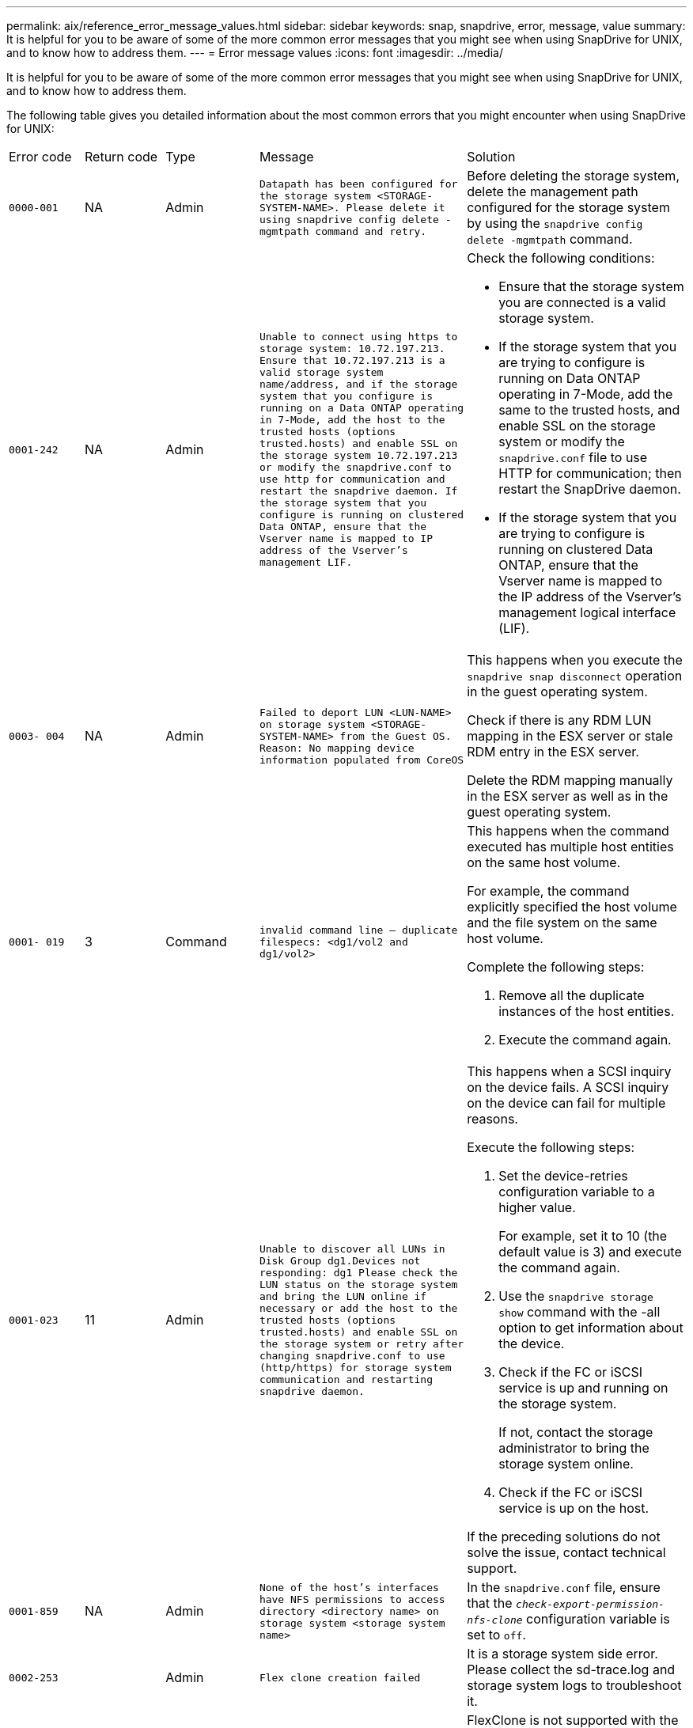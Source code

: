 ---
permalink: aix/reference_error_message_values.html
sidebar: sidebar
keywords: snap, snapdrive, error, message, value
summary: It is helpful for you to be aware of some of the more common error messages that you might see when using SnapDrive for UNIX, and to know how to address them.
---
= Error message values
:icons: font
:imagesdir: ../media/

[.lead]
It is helpful for you to be aware of some of the more common error messages that you might see when using SnapDrive for UNIX, and to know how to address them.

The following table gives you detailed information about the most common errors that you might encounter when using SnapDrive for UNIX:

|===
| Error code| Return code| Type| Message| Solution
a|
`0000-001`
a|
NA
a|
Admin
a|
`Datapath has been configured for the storage system <STORAGE-SYSTEM-NAME>. Please delete it using snapdrive config delete -mgmtpath command and retry.`
a|
Before deleting the storage system, delete the management path configured for the storage system by using the `snapdrive config delete -mgmtpath` command.

a|
`0001-242`
a|
NA
a|
Admin
a|
`Unable to connect using https to storage system: 10.72.197.213. Ensure that 10.72.197.213 is a valid storage system name/address, and if the storage system that you configure is running on a Data ONTAP operating in 7-Mode, add the host to the trusted hosts (options trusted.hosts) and enable SSL on the storage system 10.72.197.213 or modify the snapdrive.conf to use http for communication and restart the snapdrive daemon. If the storage system that you configure is running on clustered Data ONTAP, ensure that the Vserver name is mapped to IP address of the Vserver's management LIF.`
a|
Check the following conditions:

* Ensure that the storage system you are connected is a valid storage system.
* If the storage system that you are trying to configure is running on Data ONTAP operating in 7-Mode, add the same to the trusted hosts, and enable SSL on the storage system or modify the `snapdrive.conf` file to use HTTP for communication; then restart the SnapDrive daemon.
* If the storage system that you are trying to configure is running on clustered Data ONTAP, ensure that the Vserver name is mapped to the IP address of the Vserver's management logical interface (LIF).

a|
`0003- 004`
a|
NA
a|
Admin
a|
`Failed to deport LUN <LUN-NAME> on storage system <STORAGE-SYSTEM-NAME> from the Guest OS. Reason: No mapping device information populated from CoreOS`
a|
This happens when you execute the `snapdrive snap disconnect` operation in the guest operating system.

Check if there is any RDM LUN mapping in the ESX server or stale RDM entry in the ESX server.

Delete the RDM mapping manually in the ESX server as well as in the guest operating system.

a|
`0001- 019`
a|
3
a|
Command
a|
`invalid command line -- duplicate filespecs: <dg1/vol2 and dg1/vol2>`
a|
This happens when the command executed has multiple host entities on the same host volume.

For example, the command explicitly specified the host volume and the file system on the same host volume.

Complete the following steps:

. Remove all the duplicate instances of the host entities.
. Execute the command again.

a|
`0001-023`
a|
11
a|
Admin
a|
`Unable to discover all LUNs in Disk Group dg1.Devices not responding: dg1 Please check the LUN status on the storage system and bring the LUN online if necessary or add the host to the trusted hosts (options trusted.hosts) and enable SSL on the storage system or retry after changing snapdrive.conf to use (http/https) for storage system communication and restarting snapdrive daemon.`
a|
This happens when a SCSI inquiry on the device fails. A SCSI inquiry on the device can fail for multiple reasons.

Execute the following steps:

. Set the device-retries configuration variable to a higher value.
+
For example, set it to 10 (the default value is 3) and execute the command again.

. Use the `snapdrive storage show` command with the -all option to get information about the device.
. Check if the FC or iSCSI service is up and running on the storage system.
+
If not, contact the storage administrator to bring the storage system online.

. Check if the FC or iSCSI service is up on the host.

If the preceding solutions do not solve the issue, contact technical support.

a|
`0001-859`
a|
NA
a|
Admin
a|
`None of the host's interfaces have NFS permissions to access directory <directory name> on storage system <storage system name>`
a|
In the `snapdrive.conf` file, ensure that the `_check-export-permission-nfs-clone_` configuration variable is set to `off`.
a|
`0002-253`
a|

a|
Admin
a|
`Flex clone creation failed`
a|
It is a storage system side error. Please collect the sd-trace.log and storage system logs to troubleshoot it.

a|
`0002-264`
a|

a|
Admin
a|
`FlexClone is not supported on filer <filer name>`
a|
FlexClone is not supported with the current Data ONTAP version of the storage system. Upgrade storage system's Data ONTAP version to 7.0 or later and then retry the command.

a|
`0002-265`
a|

a|
Admin
a|
`Unable to check flex_clone license on filer <filername>`
a|
It is a storage system side error. Collect the sd-trace.log and storage system logs to troubleshoot it.

a|
`0002-266`
a|
NA
a|
Admin
a|
`FlexClone is not licensed on filer <filername>`
a|
FlexClone is not licensed on the storage system. Retry the command after adding FlexClone license on the storage system.

a|
`0002-267`
a|
NA
a|
Admin
a|
`FlexClone is not supported on root volume <volume-name>`
a|
FlexClones cannot be created for root volumes.

a|
`0002-270`
a|
NA
a|
Admin
a|
`The free space on the aggregate <aggregate-name> is less than <size> MB(megabytes) required for diskgroup/flexclone metadata`
a|

. The minimum space required on AIX native lvm is approximately 12.58 MB, others require ~8.39 MB.
. For connecting to raw LUNs using FlexClones, 2 MB free space on the aggregate is required.
. Free some space on the aggregate as per steps 1 and 2, and then retry the command.

a|
`0002-332`
a|
NA
a|
Admin
a|
`SD.SnapShot.Restore access denied on qtree storage_array1:/vol/vol1/qtree1 for user lnx197-142\john`
a|
Contact Operations Manager administrator to grant the required capability to the user.

a|
`0002-364`
a|
NA
a|
Admin
a|
`Unable to contact DFM: lnx197-146, please change user name and/or password.`
a|
Verify and correct the user name and password of sd-admin user.

a|
`0002-268`
a|
NA
a|
Admin
a|
`<volume-Name> is not a flexible volume`
a|
FlexClones cannot be created for traditional volumes.

a|
`0001-552`
a|
NA
a|
Command
a|
`Not a valid Volume-clone or LUN-clone`
a|
Clone-split cannot be created for traditional volumes.

a|
`0001-553`
a|
NA
a|
Command
a|
`Unable to split "`FS-Name`" due to insufficient storage space in <Filer- Name>`
a|
Clone-split continues the splitting process and suddenly, the clone split stops due to insufficient storage space not available in the storage system.

a|
`9000- 023`
a|
1
a|
Command
a|
`No arguments for keyword -lun`
a|
This error occurs when the command with the `-lun` keyword does not have the `_lun_name_` argument.

What to do: Do either of the following;

. Specify the `lun_name` argument for the command with the `-lun` keyword.
. Check the SnapDrive for UNIX help message

a|
`0001-028`
a|
1
a|
Command
a|
`File system </mnt/qa/dg4/vol1> is of a type (hfs) not managed by snapdrive. Please resubmit your request, leaving out the file system <mnt/qa/dg4/vol1>`
a|
This error occurs when a non-supported file system type is part of a command.

What to do: Exclude or update the file system type and then use the command again.

For the latest software compatibility information see the Interoperability Matrix.

a|
`9000-030`
a|
1
a|
Command
a|
`-lun may not be combined with other keywords`
a|
This error occurs when you combine the `-lun` keyword with the `-fs` or `-dg` keyword. This is a syntax error and indicates invalid usage of command.

What to do: Execute the command again only with the `-lun` keyword.

a|
`0001-034`
a|
1
a|
Command
a|
`mount failed: mount: <device name> is not a valid block device"`
a|
This error occurs only when the cloned LUN is already connected to the same filespec present in Snapshot copy and then you try to execute the `snapdrive snap restore` command.

The command fails because the iSCSI daemon remaps the device entry for the restored LUN when you delete the cloned LUN.

What to do: Do either of the following:

. Execute the `snapdrive snap restore` command again.
. Delete the connected LUN (if it is mounted on the same filespec as in Snapshot copy) before trying to restore a Snapshot copy of an original LUN.

a|
`0001-046` and `0001-047`
a|
1
a|
Command
a|
`Invalid snapshot name: </vol/vol1/NO_FILER_PRE FIX> or Invalid snapshot name: NO_LONG_FILERNAME - filer volume name is missing`
a|
This is a syntax error which indicates invalid use of command, where a Snapshot operation is attempted with an invalid Snapshot name.

What to do: Complete the following steps:

. Use the snapdrive snap list - filer <filer-volume-name> command to get a list of Snapshot copies.
. Execute the command with the long_snap_name argument.

a|
`9000-047`
a|
1
a|
Command
a|
`More than one -snapname argument given`
a|
SnapDrive for UNIX cannot accept more than one Snapshot name in the command line for performing any Snapshot operations.

What to do: Execute the command again, with only one Snapshot name.

a|
`9000-049`
a|
1
a|
Command
a|
`-dg and -vg may not be combined`
a|
This error occurs when you combine the `-dg` and `-vg` keywords. This is a syntax error and indicates invalid usage of commands.

What to do: Execute the command either with the `-dg` or `-vg` keyword.

a|
`9000-050`
a|
1
a|
Command
a|
`-lvol and -hostvol may not be combined`
a|
This error occurs when you combine the `-lvol` and `-hostvol` keywords. This is a syntax error and indicates invalid usage of commands. What to do: Complete the following steps:

. Change the `-lvol` option to `- hostvol` option or vice-versa in the command line.
. Execute the command.

a|
`9000-057`
a|
1
a|
Command
a|
`Missing required -snapname argument`
a|
This is a syntax error that indicates an invalid usage of command, where a Snapshot operation is attempted without providing the snap_name argument.

What to do: Execute the command with an appropriate Snapshot name.

a|
`0001-067`
a|
6
a|
Command
a|
`Snapshot hourly.0 was not created by snapdrive.`
a|
These are the automatic hourly Snapshot copies created by Data ONTAP.

a|
`0001-092`
a|
6
a|
Command
a|
`snapshot <non_existent_24965> doesn't exist on a filervol exocet: </vol/vol1>`
a|
The specified Snapshot copy was not found on the storage system. What to do: Use the `snapdrive snap list` command to find the Snapshot copies that exist in the storage system.

a|
`0001- 099`
a|
10
a|
Admin
a|
`Invalid snapshot name: <exocet:/vol2/dbvol:New SnapName> doesn't match filer volume name <exocet:/vol/vol1>`
a|
This is a syntax error that indicates invalid use of commands, where a Snapshot operation is attempted with an invalid Snapshot name.

What to do: Complete the following steps:

. Use the `snapdrive snap list - filer _<filer-volume-name>_` command to get a list of Snapshot copies.
. Execute the command with the correct format of the Snapshot name that is qualified by SnapDrive for UNIX. The qualified formats are: `_long_snap_name_` and `_short_snap_name_`.

a|
`0001-122`
a|
6
a|
Admin
a|
`Failed to get snapshot list on filer <exocet>: The specified volume does not exist.`
a|
This error occurs when the specified storage system (filer) volume does not exist.

What to do: Complete the following steps:

. Contact the storage administrator to get the list of valid storage system volumes.
. Execute the command with a valid storage system volume name.

a|
`0001-124`
a|
111
a|
Admin
a|
`Failed to removesnapshot <snap_delete_multi_inuse_24374> on filer <exocet>: LUN clone`
a|
The `Snapshot delete` operation failed for the specified Snapshot copy because the LUN clone was present.

What to do: Complete the following steps:

. Use the snapdrive storage show command with the `-all` option to find the LUN clone for the Snapshot copy (part of the backing Snapshot copy output).
. Contact the storage administrator to split the LUN from the clone.
. Execute the command again.

a|
`0001-155`
a|
4
a|
Command
a|
`Snapshot <dup_snapname23980> already exists on <exocet: /vol/vol1>. Please use -f (force) flag to overwrite existing snapshot`
a|
This error occurs if the Snapshot copy name used in the command already exists.

What to do: Do either of the following:

. Execute the command again with a different Snapshot name.
. Execute the command again with the `-f` (force) flag to overwrite the existing Snapshot copy.

a|
`0001-158`
a|
84
a|
Command
a|
`diskgroup configuration has changed since <snapshotexocet:/vol/vo l1:overwrite_noforce_25 078> was taken. removed hostvol </dev/dg3/vol4> Please use '-f' (force) flag to override warning and complete restore`
a|
The disk group can contain multiple LUNs and when the disk group configuration changes, you encounter this error. For example, when creating a Snapshot copy, the disk group consisted of X number of LUNs and after making the copy, the disk group can have X+Y number of LUNs.

What to do: Use the command again with the `-f` (force) flag.

a|
`0001-185`
a|
NA
a|
Command
a|
`storage show failed: no NETAPP devices to show or enable SSL on the filers or retry after changing snapdrive.conf to use http for filer communication.`
a|
This problem can occur for the following reasons: If the iSCSI daemon or the FC service on the host has stopped or is malfunction, the `snapdrive storage show -all` command fails, even if there are configured LUNs on the host.

What to do: Resolve the malfunctioning iSCSI or FC service.

The storage system on which the LUNs are configured is down or is undergoing a reboot.

What to do: Wait until the LUNs are up.

The value set for the `_usehttps- to-filer_` configuration variable might not be a supported configuration.

What to do: Complete the following steps:

. Use the `sanlun lun show all` command to check if there are any LUNs mapped to the host.

. If there are any LUNs mapped to the host, follow the instructions mentioned in the error message.

Change the value of the `_usehttps- to-filer_` configuration variable (to "`on`" if the value is "`off`"; to "`off`' if the value is "`on`").
a|
`0001-226`
a|
3
a|
Command
a|
`'snap create' requires all filespecs to be accessible Please verify the following inaccessible filespec(s): File System: </mnt/qa/dg1/vol3>`
a|
This error occurs when the specified host entity does not exist.

What to do: Use the `snapdrive storage show` command again with the `-all` option to find the host entities which exist on the host.

a|
`0001- 242`
a|
18
a|
Admin
a|
`Unable to connect to filer: <filername>`
a|
SnapDrive for UNIX attempts to connect to a storage system through the secure HTTP protocol. The error can occur when the host is unable to connect to the storage system. What to do: Complete the following steps:

. Network problems:

a. Use the nslookup command to check the DNS name resolution for the storage system that works through the host.

b. Add the storage system to the DNS server if it does not exist.

You can also use an IP address instead of a host name to connect to the storage system.

. Storage system Configuration:

a. For SnapDrive for UNIX to work, you must have the license key for the secure HTTP access.

b. After the license key is set up, check if you can access the storage system through a Web browser.

. Execute the command after performing either Step 1 or Step 2 or both.

a|
`0001- 243`
a|
10
a|
Command
a|
`Invalid dg name: <SDU_dg1>`
a|
This error occurs when the disk group is not present in the host and subsequently the command fails. For example, `_SDU_dg1_` is not present in the host.

What to do: Complete the following steps:

. Use the `snapdrive storage show -all` command to get all the disk group names.
. Execute the command again, with the correct disk group name.

a|
`0001- 246`
a|
10
a|
Command
a|
`Invalid hostvolume name: </mnt/qa/dg2/BADFS>, the valid format is <vgname/hostvolname>, i.e. <mygroup/vol2>`
a|
What to do: Execute the command again, with the following appropriate format for the host volume name: `vgname/hostvolname`

a|
`0001- 360`
a|
34
a|
Admin
a|
`Failed to create LUN </vol/badvol1/nanehp13_ unnewDg_fve_SdLun> on filer <exocet>: No such volume`
a|
This error occurs when the specified path includes a storage system volume which does not exist.

What to do: Contact your storage administrator to get the list of storage system volumes which are available for use.

a|
`0001- 372`
a|
58
a|
Command
a|
`Bad lun name::` `</vol/vol1/sce_lun2a> - format not recognized`
a|
This error occurs if the LUN names that are specified in the command do not adhere to the pre-defined format that SnapDrive for UNIX supports. SnapDrive for UNIX requires LUN names to be specified in the following pre-defined format: `<filer-name: /vol/<volname>/<lun-name>`

What to do: Complete the following steps:

. Use the `snapdrive help` command to know the pre-defined format for LUN names that SnapDrive for UNIX supports.
. Execute the command again.

a|
`0001- 373`
a|
6
a|
Command
a|
`The following required 1 LUN(s) not found: exocet:</vol/vol1/NotARealLun>`
a|
This error occurs when the specified LUN is not found on the storage system.

What to do: Do either of the following:

. To see the LUNs connected to the host, use the `snapdrive storage show -dev` command or `snapdrive storage show -all` command.
. To see the entire list of LUNs on the storage system, contact the storage administrator to get the output of the lun show command from the storage system.

a|
`0001- 377`
a|
43
a|
Command
a|
`Disk group name <name> is already in use or conflicts with another entity.`
a|
This error occurs when the disk group name is already in use or conflicts with another entity. What to do: Do either of the following:

Execute the command with the - autorename option

Use the `snapdrive storage show` command with the `-all` option to find the names that the host is using. Execute the command specifying another name that the host is not using.

a|
`0001- 380`
a|
43
a|
Command
a|
`Host volume name <dg3/vol1> is already in use or conflicts with another entity.`
a|
This error occurs when the host volume name is already in use or conflicts with another entity

What to do: Do either of the following:

. Execute the command with the `- autorename` option.
. Use the `snapdrive storage show` command with the `-all` option to find the names that the host is using. Execute the command specifying another name that the host is not using.

a|
`0001- 417`
a|
51
a|
Command
a|
`The following names are already in use: <mydg1>. Please specify other names.`
a|
What to do: Do either of the following:

. Execute the command again with the `-autorename` option.
. Use `snapdrive storage show - all` command to find the names that exists on the host. Execute the command again to explicitly specify another name that the host is not using.

a|
`0001- 430`
a|
51
a|
Command
a|
`You cannot specify both -dg/vg dg and - lvol/hostvol dg/vol`
a|
This is a syntax error which indicates an invalid usage of commands. The command line can accept either `-dg/vg` keyword or the `-lvol/hostvol` keyword, but not both.

What to do: Execute the command with only the `-dg/vg` or `- lvol/hostvol` keyword.

a|
`0001- 434`
a|
6
a|
Command
a|
`snapshot exocet:/vol/vol1:NOT_E IST doesn't exist on a storage volume exocet:/vol/vol1`
a|
This error occurs when the specified Snapshot copy is not found on the storage system.

What to do: Use the `snapdrive snap list` command to find the Snapshot copies that exist in the storage system.

a|
`0001- 435`
a|
3
a|
Command
a|
`You must specify all host volumes and/or all file systems on the command line or give the -autoexpand option. The following names were missing on the command line but were found in snapshot <snap2_5VG_SINGLELUN _REMOTE>: Host Volumes: <dg3/vol2> File Systems: </mnt/qa/dg3/vol2>`
a|
The specified disk group has multiple host volumes or file system, but the complete set is not mentioned in the command.

What to do: Do either of the following:

. Re-issue the command with the `- autoexpand` option.
. Use the `snapdrive snap show` command to find the entire list of host volumes and file systems. Execute the command specifying all the host volumes or file systems.

a|
`0001- 440`
a|
6
a|
Command
a|
`snapshot snap2__5VG_SINGLELUN__ REMOTE does not contain disk group 'dgBAD'`
a|
This error occurs when the specified disk group is not part of the specified Snapshot copy.

What to do: To find if there is any Snapshot copy for the specified disk group, do either of the following:

. Use the `snapdrive snap list` command to find the Snapshot copies in the storage system.
. Use the `snapdrive snap show` command to find the disk groups, host volumes, file systems, or LUNs that are present in the Snapshot copy.
. If a Snapshot copy exists for the disk group, execute the command with the Snapshot name.

a|
`0001- 442`
a|
1
a|
Command
a|
`More than one destination - <dis> and <dis1> specified for a single snap connect source <src>. Please retry using separate commands.`
a|
What to do: Execute a separate `snapdrive snap connect` command, so that the new destination disk group name (which is part of the snap connect command) is not the same as what is already part of the other disk group units of the same `snapdrive snap connect` command.

a|
`0001- 465`
a|
1
a|
Command
a|
`The following filespecs do not exist and cannot be deleted: Disk Group: <nanehp13_ dg1>`
a|
The specified disk group does not exist on the host, therefore the deletion operation for the specified disk group failed.

What to do: See the list of entities on the host by using the `snapdrive storage show` command with the `all` option.

a|
`0001- 476`
a|
NA
a|
Admin
a|
`Unable to discover the device associated with <long lun name> If multipathing in use, there may be a possible multipathing configuration error. Please verify the configuration and then retry.`
a|
There can be many reasons for this failure.

* Invalid host configuration:
+
The iSCSI, FC, or the multipathing solution is not properly setup.

* Invalid network or switch configuration:
+
The IP network is not setup with the proper forwarding rules or filters for iSCSI traffic, or the FC switches are not configured with the recommended zoning configuration.

The preceding issues are very difficult to diagnose in an algorithmic or sequential manner.

What to do: NetAppIt is recommends that before you use SnapDrive for UNIX, you follow the steps recommended in the Host Utilities Setup Guide (for the specific operating system) for discovering LUNs manually.

After you discover LUNs, use the SnapDrive for UNIX commands.

a|
`0001- 486`
a|
12
a|
Admin
a|
`LUN(s) in use, unable to delete. Please note it is dangerous to remove LUNs that are under Volume Manager control without properly removing them from Volume Manager control first.`
a|
SnapDrive for UNIX cannot delete a LUN that is part of a volume group.

What to do: Complete the following steps:

. Delete the disk group using the command `snapdrive storage delete -dg _<dgname>_`.
. Delete the LUN.

a|
`0001- 494`
a|
12
a|
Command
a|
`Snapdrive cannot delete <mydg1>, because 1 host volumes still remain on it. Use -full flag to delete all file systems and host volumes associated with <mydg1>`
a|
SnapDrive for UNIX cannot delete a disk group until all the host volumes on the disk group are explicitly requested to be deleted.

What to do: Do either of the following:

. Specify the `-full` flag in the command.
. Complete the following steps:

a. Use the `snapdrive storage show -all` command to get the list of host volumes that are on the disk group.

b. Mention each of them explicitly in the SnapDrive for UNIX command.

a|
`0001- 541`
a|
65
a|
Command
a|
`Insufficient access permission to create a LUN on filer, <exocet>.`
a|
SnapDrive for UNIX uses the `sdhostname.prbac` or `sdgeneric.prbacfile` on the root storage system (filer) volume for its pseudo access control mechanism.

What to do: Do either of the following:

. Modify the `sd-hostname.prbac` or `sdgeneric. prbac` file in the storage system to include the following requisite permissions (can be one or many):

a. NONE

b. SNAP CREATE

c. SNAP USE

d. SNAP ALL

e. STORAGE CREATE DELETE

f. STORAGE USE

g. STORAGE ALL

h. ALL ACCESS

+
[NOTE]
====
* If you do not have `sd-hostname.prbac` file, then modify the `sdgeneric.prbac` file in the storage system.
* If you have both `sd-hostname.prbac` and `sdgeneric.prbac` file, then modify the settings only in `sdhostname.prbac` file in the storage system.
====

. In the `snapdrive.conf` file, ensure that the `_all-access-if-rbacunspecified_` configuration variable is set to "`on`".

a|
`0001-559`
a|
NA
a|
Admin
a|
`Detected I/Os while taking snapshot. Please quiesce your application. See Snapdrive Admin. Guide for more information.`
a|
This error occurs if you try to create a Snapshot copy, while parallel input/output operations occur on the file specification and the value of `_snapcreate-cg-timeout_` is set to urgent.

What to do: Increase the value of consistency groups time out by setting the value of `_snapcreate-cg-timeout_` to relaxed.

a|
`0001- 570`
a|
6
a|
Command
a|
`Disk group <dg1> does not exist and hence cannot be resized`
a|
This error occurs when the disk group is not present in the host and subsequently the command fails.

What to do: Complete the following steps:

. Use the `snapdrive storage show -all` command to get all the disk group names.
. Execute the command with the correct disk group name.

a|
`0001- 574`
a|
1
a|
Command
a|
`<VmAssistant> lvm does not support resizing LUNs in disk groups`
a|
This error occurs when the volume manager that is used to perform this task does not support LUN resizing.

SnapDrive for UNIX depends on the volume manager solution to support the LUN resizing, if the LUN is part of a disk group.

What to do: Check if the volume manager that you are using supports LUN resizing.

a|
`0001- 616`
a|
6
a|
Command
a|
`1 snapshot(s) NOT found on filer: exocet:/vol/vol1:MySnapName>`
a|
SnapDrive for UNIX cannot accept more than one Snapshot name in the command line for performing any Snapshot operations. To rectify this error, re-issue the command with one Snapshot name.

This is a syntax error which indicates invalid use of command, where a Snapshot operation is attempted with an invalid Snapshot name. To rectify this error, complete the following steps:

. Use the `snapdrive snap list - filer <filer-volume-name>` command to get a list of Snapshot copies.
. Execute the command with the `_long_snap_name_` argument.

a|
`0001- 640`
a|
1
a|
Command
a|
`Root file system / is not managed by snapdrive`
a|
This error occurs when the root file system on the host is not supported by SnapDrive for UNIX. This is an invalid request to SnapDrive for UNIX.

a|
`0001- 684`
a|
45
a|
Admin
a|
`Mount point <fs_spec> already exists in mount table`
a|
What to do: Do either of the following:

. Execute the SnapDrive for UNIX command with a different mountpoint.
. Check that the mountpoint is not in use and then manually (using any editor) delete the entry from the following files:

AIX: /etc/filesystems

a|
`0001- 796 and 0001- 767`
a|
3
a|
Command
a|
`0001-796 and 0001-767`
a|
SnapDrive for UNIX does not support more than one LUN in the same command with the `-nolvm` option.

What to do: Do either of the following:

. Use the command again to specify only one LUN with the `-nolvm` option.
. Use the command without the `- nolvm` option. This will use the supported volume manager present in the host, if any.

a|
`2715`
a|
NA
a|
NA
a|
`Volume restore zephyr not available for the filer <filename>Please proceed with lun restore`
a|
For older Data ONTAP versions, volume restore zapi is not available. Reissue the command with SFSR.

a|
`2278`
a|
NA
a|
NA
a|
`SnapShots created after <snapname> do not have volume clones ... FAILED`
a|
Split or delete the clones

a|
`2280`
a|
NA
a|
NA
a|
`LUNs mapped and not in active or SnapShot <filespec-name> FAILED`
a|
Un-map/ storage disconnect the host entities

a|
`2282`
a|
NA
a|
NA
a|
`No SnapMirror relationships exist ... FAILED`
a|

. Either Delete the relationships, or
. If SnapDrive for UNIX RBAC with Operations Manager is configured, ask the Operations Manager administrator to grant `SD.Snapshot.DisruptBaseline` capability to the user.

a|
`2286`
a|
NA
a|
NA
a|
`LUNs not owned by <fsname> are application consistent in snapshotted volume ... FAILED. Snapshot luns not owned by <fsname> which may be application inconsistent`
a|
Verify that the LUNs mentioned in the check results are not in use. Only after that, use the `-force` option.

a|
`2289`
a|
NA
a|
NA
a|
`No new LUNs created after snapshot <snapname> ... FAILED`
a|
Verify that the LUNs mentioned in the check results are not in use. Only after that, use the `-force` option.

a|
`2290`
a|
NA
a|
NA
a|
`Could not perform inconsistent and newer Luns check. Snapshot version is prior to SDU 4.0`
a|
This happens with SnapDrive 3.0 for UNIX Snapshots when used with `-vbsr`. Manually check that any newer LUNs created will not be used anymore and then proceed with `-force` option.

a|
`2292`
a|
NA
a|
NA
a|
`No new SnapShots exist... FAILED. SnapShots created will be lost.`
a|
Check that snapshots mentioned in the check results will no longer be used. And if so, then proceed with `-force` option.

a|
`2297`
a|
NA
a|
NA
a|
`Both normal files) and LUN(s) exist ... FAILED`
a|
Ensure that the files and LUNs mentioned in the check results will not be used anymore. And if so, then proceed with `-force` option.

a|
`2302`
a|
NA
a|
NA
a|
`NFS export list does not have foreign hosts ... FAILED`
a|
Contact the storage administrator to remove the foreign hosts from the export list or ensure that the foreign hosts are not using the volumes through NFS.

a|
`9000-305`
a|
NA
a|
Command
a|
`Could not detect type of the entity /mnt/my_fs. Provide a specific option (-lun, -dg, -fs or -lvol) if you know the type of the entity`
a|
Verify the entity if it already exists in the host. If you know the type of the entity provide the file-spec type.

a|
`9000-303`
a|
NA
a|
Command
a|
`Multiple entities with the same name - /mnt/my_fs exist on this host. Provide a specific option (-lun, -dg, -fs or -lvol) for the entity you have specified.`
a|
The user has multiple entities with the same name. In this case user has to provide the file-spec type explicitly.

a|
`9000-304`
a|
NA
a|
Command
a|
`/mnt/my_fs is detected as keyword of type file system, which is not supported with this command.`
a|
Operation on the auto detected file_spec is not supported with this command. Verify with the respective help for the operation.

a|
`9000-301`
a|
NA
a|
Command
a|
`Internal error in auto defection`
a|
Auto detection engine error. Provide the trace and daemon log for further analysis.

a|
NA
a|
NA
a|
Command
a|
`snapdrive.dc tool unable to compress data on RHEL 5Ux environment`
a|
Compression utility is not installed by default. You must install the compression utility `ncompress`, for example `ncompress-4.2.4-47.i386.rpm`.

To install the compression utility, enter the following command: rpm -ivh ncompress-4.2.4-47.i386.rpm

a|
NA
a|
NA
a|
Command
a|
`Invalid filespec`
a|
This error occurs when the specified host entity does not exist or inaccessible.

a|
NA
a|
NA
a|
Command
a|
`Job Id is not valid`
a|
This message is displayed for the clone split status, result, or stop operation if the specified job ID is invalid job or the result of the job is already queried. You must specify a valid or available job ID and retry this operation.

a|
NA
a|
NA
a|
Command
a|
`Split is already in progress`
a|
This message is displayed when:

* Clone split is already in progress for the given volume clone or LUN clone.
* Clone split is completed but the job is not removed.

a|
NA
a|
NA
a|
Command
a|
`Not a valid Volume-Clone or LUN-Clone`
a|
Specified filespec or LUN pathname is not a valid volume clone or LUN clone.

a|
NA
a|
NA
a|
Command
a|
`No space to split volume`
a|
The error message is due to the required storage space is not available to split the volume. Free enough space in the aggregate to split the volume clone.

a|
NA
a|
NA
a|
NA
a|
`filer-data:junction_dbsw information not available -- LUN may be offline`
a|
This error could occur when the `/etc/fstab` file was incorrectly configured. In this case, while the mount paths were NFS, but was considered as LUNs by SnapDrive for UNIX.

What to do: Add "/" between the filer name and the junction path.

a|
`0003-013`
a|
NA
a|
Command
a|
`A connection error occurred with Virtual Interface server. Please check if Virtual Interface server is up and running.`
a|
This error could occur when the license in the esx server expires and VSC service is not running.

What to do: Install ESX Server license and restart the VSC service.

a|
`0002-137`
a|
NA
a|
Command
a|
`Unable to get the fstype and mntOpts for 10.231.72.21:/vol/ips_vol3 from snapshot 10.231.72.21:/vol/ips_vol3:t5120-206-66_nfssnap.`
a|
What to do: Do either of the following

. Add the IP address of the datapath interface or specific IP address as the host name into the `/etc/hosts` file.
. Create an entry for your datapath interface or host name IP address in the DNS.
. Configure the data LIFS of Vserver to support the Vserver management (with firewall-policy=mgmt)
+
`*net int modify -vserver _Vserver_name LIF_name-firewall-policy_ mgmt*`
. Add the host's management IP address to the export rules of the Vserver.

a|
`13003`
a|
NA
a|
Command
a|
`Insufficient privileges: user does not have read access to this resource.`
a|
This issue is seen in SnapDrive for UNIX 5.2.2. Prior to SnapDrive for UNIX 5.2.2, the vsadmin user configured in SnapDrive for UNIX needs to have 'vsadmin_volume' role. From SnapDrive for UNIX 5.2.2, the vsadmin user needs elevated access roles, else snapmirror-get-iter zapi fails.

What to do: Create role vsadmin instead of vsadmin_volume and assign to vsadmin user.

a|
`0001-016`
a|
NA
a|
Command
a|
`Could not acquire lock file on storage system.`
a|
Snapshot creation fails due to insufficient space in the volume. Or due to the existence of `.snapdrive_lock` file in the storage system.

What to do: Do either of the following:

. Delete file `/vol/<volname>/.snapdrive_lock` on storage system and retry snap create operation. To delete the file, login to storage system, enter advanced privilege mode and execute the command `rm /vol/<volname>/.snapdrive_lock` at storage system prompt.
. Ensure sufficient space is available in the volume before taking snapshot.

a|
`0003-003`
a|
NA
a|
Admin
a|
`Failed to export LUN on storage system <controller name> to the Guest OS. Reason: FLOW-11019: Failure in MapStorage: No storage system configured with interface.`
a|
This error occurs due to the absence of storage controllers, which is configured in ESX server.

What to do: Add the storage controllers and credentials in the ESX server.

a|
`0001-493`
a|
NA
a|
Admin
a|
`Error creating mount point: Unexpected error from mkdir: mkdir: cannot create directory: Permission denied Check whether mount point is under automount paths.`
a|
Clone operations fail when the destination file spec is under the automount paths.

What to do: Make sure that the destination filespec/mount point is not under the automount paths.

a|
`0009-049`
a|
NA
a|
Admin
a|
`Failed to restore from snapshot on storage system: Failed to restore file from Snapshot copy for volume on Vserver.`
a|
This error occurs when the volume size is full or the volume has crossed the autodelete threshold.

What to do: Increase the volume size and ensure that the threshold value for a volume is maintained below the autodelete value.

a|
`0001-682`
a|
NA
a|
Admin
a|
`Host preparation for new LUNs failed: This functionality is not supported.`
a|
This error occurs when the new LUN IDs creation fails.

What to do: Increase the number of LUNs to be created using

`*snapdrive config prepare luns-_count count_value_*`

command.

a|
`0001-060`
a|
NA
a|
Admin
a|
`Failed to get information about Diskgroup: Volume Manager linuxlvm returned vgdisplay command failed.`
a|
This error occurs when SnapDrive for UNIX 4.1.1 and below version is used on RHEL 5 and above version.

What to do: Upgrade the Snapdrive version and retry since support is not available for SnapDrive for UNIX 4.1.1 and below version from RHEL5 onwards.

a|
`0009-045`
a|
NA
a|
Admin
a|
`Failed to create snapshot on storage system: Snapshot operation not allowed due to clones backed by snapshots. Try again after sometime.`
a|
This error occurs during Single-file Snap Restore (SFSR) operation followed by immediate snapshot creation.

What to do: Retry the Snapshot create operation after sometime.

a|
`0001-304`
a|
NA
a|
Admin
a|
`Error creating disk/volume group: Volume manager failed with: metainit: No such file or directory.`
a|
This error occurs while performing Snapdrive storage create dg, hostvol and fs Solaris with Sun Cluster environment.

What to do: Uninstall the Sun Cluster software and retry the operations.

a|
`0001-122`
a|
NA
a|
Admin
a|
`Failed to get snapshot list on filer the specified volume <volname> does not exist.`
a|
This error occurs when SnapDrive for UNIX tries to create Snapshot using the exported active file system path of the volume (actual path) and not with the dummy exported volume path.

What to do: Use volumes with the exported active file system path.

a|
`0001-476`
a|
NA
a|
Admin
a|
`Unable to discover the device. If multipathing in use, there may be a possible multipathing configuration error. Please verify the configuration and then retry.`
a|
There are multiple reasons for this error could occur.

The following conditions to be checked: Before you create the storage, ensure zoning is proper.

Check the transport protocol and multipathing-type in `snapdrive.conf` file and ensure proper values are set.

Check the multipath daemon status, if multipathing-type is set as nativempio start multipathd and restart the snapdrived daemon.

a|
NA
a|
NA
a|
NA
a|
`FS fails to be mounted after reboot due to unavailability of LV.`
a|
This happens when LV is not available after the reboot. Hence the filesystem is not mounted.

What to do: After the reboot, do vgchange which brings LV up and then mount the file system.

a|
NA
a|
NA
a|
NA
a|
`Status call to SDU daemon failed.`
a|
There are multiple reasons for this error to occur. This error indicates that the SnapDrive for UNIX job related to a specific operation has failed abruptly (child daemon ended) before the operation could be completed.

If the storage creation or the deletion fails with "Status call to SnapDrive for UNIX daemon failed", it could be because of failing call to ONTAP to get the volume information. volume-get-iter zapi might fail. Retry the snapdrive operations after sometime.

SnapDrive for UNIX operation might fail while executing "kpartx -l" while creating partitions or other operating system commands due to the inappropriate `multipath.conf` values. Ensure proper values are set and no duplicate keywords exist in `multipath.conf` file.

While performing SFSR, SnapDrive for UNIX creates temporary Snapshot which might fail if the maximum number of snapshot value has reached. Delete the older snapshots and retry the restore operation.

a|
NA
a|
NA
a|
NA
a|
`map in use; can't flush`
a|
This error occurs if there are any stale devices left behind when trying to flush the multipath device during the storage delete or disconnect operations.

What to do: Check if there are any stale devices by executing the command

`*multipath*`

`_-l egrep -ifail_` and ensure `_flush_on_last_del_` is set to 'yes' in the `multipath.conf` file.

|===
*Related information*

https://mysupport.netapp.com/NOW/products/interoperability[NetApp Interoperability]

https://library.netapp.com/ecm/ecm_download_file/ECMP1119223[AIX Host Utilities 6.0 Installation and Setup Guide]
